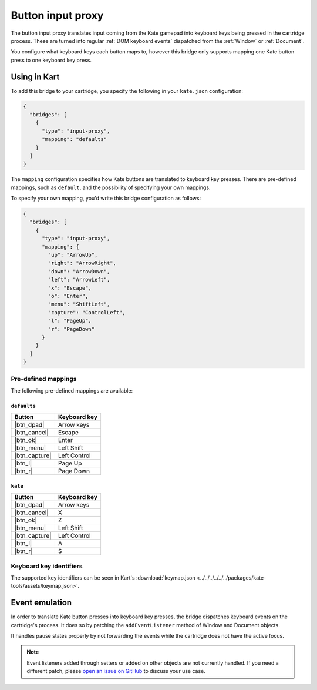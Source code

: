 Button input proxy
==================

The button input proxy translates input coming from the Kate gamepad into
keyboard keys being pressed in the cartridge process. These are turned
into regular :ref:`DOM keyboard events` dispatched from the :ref:`Window`
or :ref:`Document`.

You configure what keyboard keys each button maps to, however this bridge
only supports mapping one Kate button press to one keyboard key press.


Using in Kart
-------------

To add this bridge to your cartridge, you specify the following in your
``kate.json`` configuration:

.. code-block:: json

  {
    "bridges": [
      {
        "type": "input-proxy",
        "mapping": "defaults"
      }
    ]
  }

The ``mapping`` configuration specifies how Kate buttons are translated
to keyboard key presses. There are pre-defined mappings, such as ``default``,
and the possibility of specifying your own mappings.

To specify your own mapping, you'd write this bridge configuration as follows:

.. code-block:: json

  {
    "bridges": [
      {
        "type": "input-proxy",
        "mapping": {
          "up": "ArrowUp",
          "right": "ArrowRight",
          "down": "ArrowDown",
          "left": "ArrowLeft",
          "x": "Escape",
          "o": "Enter",
          "menu": "ShiftLeft",
          "capture": "ControlLeft",
          "l": "PageUp",
          "r": "PageDown"
        }
      }
    ]
  }


Pre-defined mappings
""""""""""""""""""""

The following pre-defined mappings are available:

``defaults``
''''''''''''

============== ===============================
Button         Keyboard key
============== ===============================
|btn_dpad|     Arrow keys
|btn_cancel|   Escape
|btn_ok|       Enter
|btn_menu|     Left Shift
|btn_capture|  Left Control
|btn_l|        Page Up
|btn_r|        Page Down
============== ===============================

``kate``
''''''''

============== ===============================
Button         Keyboard key
============== ===============================
|btn_dpad|     Arrow keys
|btn_cancel|   X
|btn_ok|       Z
|btn_menu|     Left Shift
|btn_capture|  Left Control
|btn_l|        A
|btn_r|        S
============== ===============================


Keyboard key identifiers
""""""""""""""""""""""""

The supported key identifiers can be seen in Kart's
:download:`keymap.json <../../../../../../packages/kate-tools/assets/keymap.json>`.


Event emulation
---------------

In order to translate Kate button presses into keyboard key presses, the
bridge dispatches keyboard events on the cartridge's process. It does
so by patching the ``addEventListener`` method of Window and Document
objects.

It handles pause states properly by not forwarding the events while the
cartridge does not have the active focus.

.. note::

  Event listeners added through setters or added on other objects are
  not currently handled. If you need a different patch, please
  `open an issue on GitHub <https://github.com/qteatime/kate/issues>`_
  to discuss your use case.